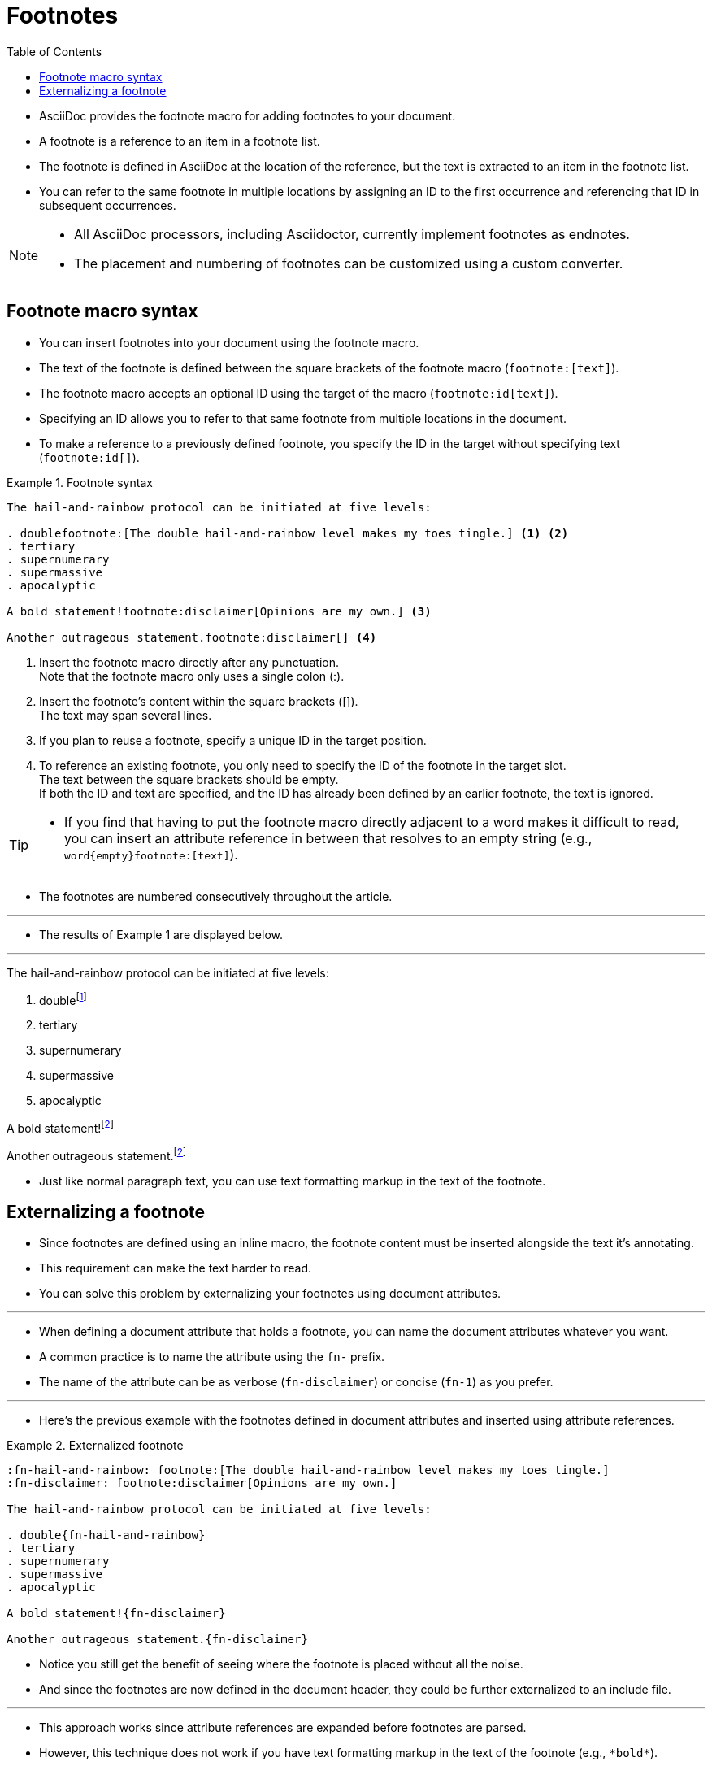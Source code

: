 = Footnotes
:toc: left
:source-highlighter: rouge

* AsciiDoc provides the footnote macro for adding footnotes to your document.
* A footnote is a reference to an item in a footnote list.
* The footnote is defined in AsciiDoc at the location of the reference, but
  the text is extracted to an item in the footnote list.
* You can refer to the same footnote in multiple locations by assigning an ID
  to the first occurrence and referencing that ID in subsequent occurrences.

[NOTE]
====
* All AsciiDoc processors, including Asciidoctor, currently implement
  footnotes as endnotes.
* The placement and numbering of footnotes can be customized using a custom
  converter.
====

== Footnote macro syntax

* You can insert footnotes into your document using the footnote macro.
* The text of the footnote is defined between the square brackets of the
  footnote macro (`+footnote:[text]+`).
* The footnote macro accepts an optional ID using the target of the macro
  (`+footnote:id[text]+`).
* Specifying an ID allows you to refer to that same footnote from multiple
  locations in the document.
* To make a reference to a previously defined footnote, you specify the ID in
  the target without specifying text (`+footnote:id[]+`).

.Footnote syntax
====
[,asciidoc]
----
The hail-and-rainbow protocol can be initiated at five levels:

. doublefootnote:[The double hail-and-rainbow level makes my toes tingle.] <1> <2>
. tertiary
. supernumerary
. supermassive
. apocalyptic

A bold statement!footnote:disclaimer[Opinions are my own.] <3>

Another outrageous statement.footnote:disclaimer[] <4>
----
<1> Insert the footnote macro directly after any punctuation. +
    Note that the footnote macro only uses a single colon (:).
<2> Insert the footnote's content within the square brackets ([]). +
    The text may span several lines.
<3> If you plan to reuse a footnote, specify a unique ID in the target
    position.
<4> To reference an existing footnote, you only need to specify the ID of the
    footnote in the target slot. +
    The text between the square brackets should be empty. +
	If both the ID and text are specified, and the ID has already been defined
    by an earlier footnote, the text is ignored.
====

[TIP]
====
* If you find that having to put the footnote macro directly adjacent to a
  word makes it difficult to read, you can insert an attribute reference in
  between that resolves to an empty string (e.g.,
  `+word{empty}footnote:[text]+`).
====

* The footnotes are numbered consecutively throughout the article.

'''

* The results of Example 1 are displayed below.

'''

====
The hail-and-rainbow protocol can be initiated at five levels:

. doublefootnote:[The double hail-and-rainbow level makes my toes tingle.]
. tertiary
. supernumerary
. supermassive
. apocalyptic

A bold statement!footnote:disclaimer[Opinions are my own.]

Another outrageous statement.footnote:disclaimer[]
====

* Just like normal paragraph text, you can use text formatting markup in the
  text of the footnote.

== Externalizing a footnote

* Since footnotes are defined using an inline macro, the footnote content must
  be inserted alongside the text it's annotating.
* This requirement can make the text harder to read.
* You can solve this problem by externalizing your footnotes using document
  attributes.

'''

* When defining a document attribute that holds a footnote, you can name the
  document attributes whatever you want.
* A common practice is to name the attribute using the `fn-` prefix.
* The name of the attribute can be as verbose (`fn-disclaimer`) or concise
  (`fn-1`) as you prefer.

'''

* Here's the previous example with the footnotes defined in document
  attributes and inserted using attribute references.

.Externalized footnote
====
[,asciidoc]
----
:fn-hail-and-rainbow: footnote:[The double hail-and-rainbow level makes my toes tingle.]
:fn-disclaimer: footnote:disclaimer[Opinions are my own.]

The hail-and-rainbow protocol can be initiated at five levels:

. double{fn-hail-and-rainbow}
. tertiary
. supernumerary
. supermassive
. apocalyptic

A bold statement!{fn-disclaimer}

Another outrageous statement.{fn-disclaimer}
----
====

* Notice you still get the benefit of seeing where the footnote is placed
  without all the noise.
* And since the footnotes are now defined in the document header, they could
  be further externalized to an include file.

'''

* This approach works since attribute references are expanded before footnotes
  are parsed.
* However, this technique does not work if you have text formatting markup in
  the text of the footnote (e.g., `+*bold*+`).
* That markup will not be interpreted.
* That's because the attributes substitution (which replaces attribute
  references) is applied _after_ the quotes substitution (which interprets
  text formatting markup).
* In order to use text formatting markup in the text of the footnote, you need
  to configure the substitutions on the value of the attribute entry using the
  `+pass:[]+` macro.

'''

* The following example demonstrates how to configure the substitutions
  applied to the text of an externalized footnote so that text formatting
  markup is honored.

.Externalized footnote with text formatting
====
[,asciidoc]
----
:fn-disclaimer: pass:c,q[footnote:disclaimer[Opinions are _mine_, and mine *alone*.]]

A bold statement!{fn-disclaimer}

Another outrageous statement.{fn-disclaimer}
----
====

* The `c,q` target on the pass macro instructs the processor to apply the
  special characters substitution followed by the quotes substitution.
* That means the text formatting in the footnote text will already be applied
  when the footnote is inserted using an attribute reference.
